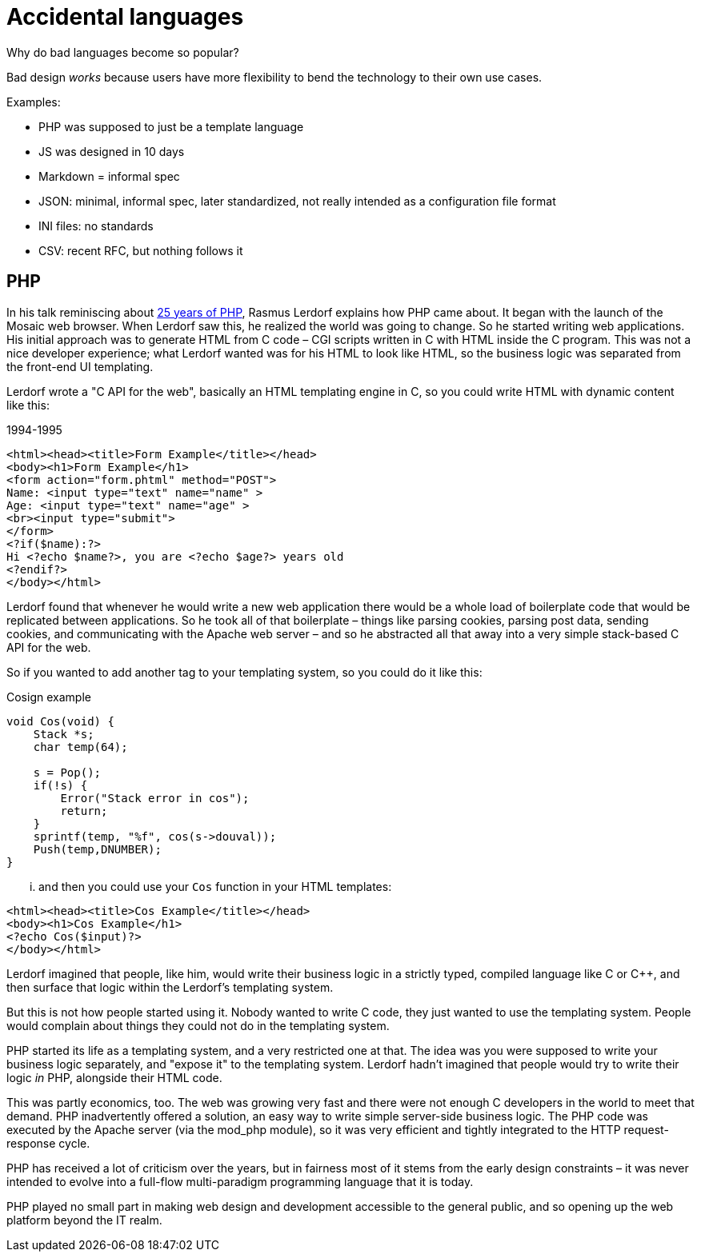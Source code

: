 = Accidental languages

Why do bad languages become so popular?

Bad design _works_ because users have more flexibility to bend the technology to their own use cases.

Examples:

* PHP was supposed to just be a template language
* JS was designed in 10 days
* Markdown = informal spec
* JSON: minimal, informal spec, later standardized, not really intended as a configuration file format
* INI files: no standards
* CSV: recent RFC, but nothing follows it

== PHP

In his talk reminiscing about https://www.youtube.com/watch?v=nmD1Q4FsXCc[25 years of PHP],
Rasmus Lerdorf explains how PHP came about. It began with the launch of the Mosaic
web browser. When Lerdorf saw this, he realized the world was going to change. So
he started writing web applications. His initial approach was to generate HTML
from C code – CGI scripts written in C with HTML inside the C program. This was
not a nice developer experience; what Lerdorf wanted was for his HTML to look like
HTML, so the business logic was separated from the front-end UI templating.

Lerdorf wrote a "C API for the web", basically an HTML templating engine in C,
so you could write HTML with dynamic content like this:

.1994-1995
[source,phtml]
----
<html><head><title>Form Example</title></head>
<body><h1>Form Example</h1>
<form action="form.phtml" method="POST">
Name: <input type="text" name="name" >
Age: <input type="text" name="age" >
<br><input type="submit">
</form>
<?if($name):?>
Hi <?echo $name?>, you are <?echo $age?> years old
<?endif?>
</body></html>
----

Lerdorf found that whenever he would write a new web application there would be
a whole load of boilerplate code that would be replicated between applications.
So he took all of that boilerplate – things like parsing cookies, parsing post
data, sending cookies, and communicating with the Apache web server – and so he
abstracted all that away into a very simple stack-based C API for the web.

So if you wanted to add another tag to your templating system, so you could do
it like this:

.Cosign example
[source,c]
----
void Cos(void) {
    Stack *s;
    char temp(64);

    s = Pop();
    if(!s) {
        Error("Stack error in cos");
        return;
    }
    sprintf(temp, "%f", cos(s->douval));
    Push(temp,DNUMBER);
}
----

... and then you could use your `Cos` function in your HTML templates:

[source,html]
----
<html><head><title>Cos Example</title></head>
<body><h1>Cos Example</h1>
<?echo Cos($input)?>
</body></html>
----

Lerdorf imagined that people, like him, would write their business logic in a
strictly typed, compiled language like C or C++, and then surface that logic
within the Lerdorf's templating system.

But this is not how people started using it. Nobody wanted to write C code, they
just wanted to use the templating system. People would complain about things they
could not do in the templating system.

PHP started its life as a templating system, and a very restricted one at that.
The idea was you were supposed to write your business logic separately, and
"expose it" to the templating system. Lerdorf hadn't imagined that people would
try to write their logic _in_ PHP, alongside their HTML code.

This was partly economics, too. The web was growing very fast and there were not
enough C developers in the world to meet that demand. PHP inadvertently offered
a solution, an easy way to write simple server-side business logic. The PHP code
was executed by the Apache server (via the mod_php module), so it was very
efficient and tightly integrated to the HTTP request-response cycle.

PHP has received a lot of criticism over the years, but in fairness most of it
stems from the early design constraints – it was never intended to evolve into
a full-flow multi-paradigm programming language that it is today.

PHP played no small part in making web design and development accessible to the
general public, and so opening up the web platform beyond the IT realm.
